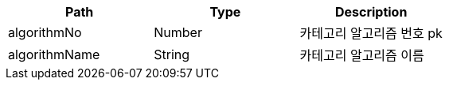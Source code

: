 |===
|Path|Type|Description

|algorithmNo
|Number
|카테고리 알고리즘 번호 pk

|algorithmName
|String
|카테고리 알고리즘 이름

|===